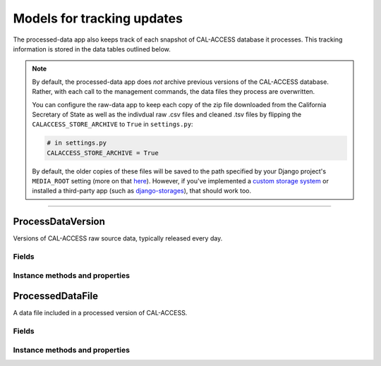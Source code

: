 Models for tracking updates
===========================

The processed-data app also keeps track of each snapshot of CAL-ACCESS database it processes. This tracking information is stored in the data tables outlined below.

.. note::

    By default, the processed-data app does *not* archive previous versions of the CAL-ACCESS database. Rather, with each call to the management commands, the data files they process are overwritten.

    You can configure the raw-data app to keep each copy of the zip file downloaded from the California Secretary of State as well as the indivdual raw .csv files and cleaned .tsv files by flipping the ``CALACCESS_STORE_ARCHIVE`` to ``True`` in ``settings.py``:

    .. code-block:: python

        # in settings.py
        CALACCESS_STORE_ARCHIVE = True

    By default, the older copies of these files will be saved to the path specified by your Django project's ``MEDIA_ROOT`` setting (more on that `here <https://docs.djangoproject.com/en/1.11/ref/settings/#media-root>`_). However, if you've implemented a `custom storage system <https://docs.djangoproject.com/en/1.10/howto/custom-file-storage/>`_ or installed a third-party app (such as `django-storages <https://django-storages.readthedocs.io/en/latest/>`_), that should work too.

----------------------

ProcessDataVersion
~~~~~~~~~~~~~~~~~~

Versions of CAL-ACCESS raw source data, typically released every day.

Fields
******

.. raw:: html

    <div class="wy-table-responsive">
    <table border="1" class="docutils">
    <thead valign="bottom">
        <tr>
            <th class="head">Name</th>
            <th class="head">Type</th>
            <th class="head">Unique key</th>
            <th class="head">Definition</th>
        </tr>
    </thead>
    <tbody valign="top">


        <tr>
            <td>id</td>
            <td>Integer</td>
            <td>Yes</td>
            <td>Auto-incrementing unique identifer of versions</td>
        </tr>


        <tr>
            <td>raw_version_id</td>
            <td>Integer</td>
            <td>Yes</td>
            <td>Foreign key referencing the raw data version processed</td>
        </tr>


        <tr>
            <td>process_start_datetime</td>
            <td>DateTime</td>
            <td>No</td>
            <td>Date and time when the processing of the CAL-ACCESS version started</td>
        </tr>


        <tr>
            <td>process_finish_datetime</td>
            <td>Integer</td>
            <td>No</td>
            <td>Date and time when the processing of the CAL-ACCESS version finished</td>
        </tr>

        <tr>
            <td>zip_archive</td>
            <td>FileField</td>
            <td>No</td>
            <td>An archive zip of processed files</td>
        </tr>

        <tr>
            <td>zip_size</td>
            <td>Integer</td>
            <td>No</td>
            <td>The expected size (in bytes) of the zip of processed files</td>
        </tr>


    </tbody>
    </table>
    </div>


Instance methods and properties
*******************************

.. raw:: html

    <div class="wy-table-responsive">
    <table border="1" class="docutils">
    <tbody valign="top">


        <tr>
            <td><code>.update_completed</code></td>
            <td>Check if the database update to the version completed. Return <code>True</code> or <code>False</code>.</td>
        </tr>
        <tr>
            <td><code>.update_stalled</code></td>
            <td>Check if the database update to the version started but did not complete. Return <code>True</code> or <code>False</code>.</td>
        </tr>
        <tr>
            <td><code>.pretty_expected_size()</code></td>
            <td>Returns a prettified version (e.g., "725M") of the expected size of the downloaded zip.</td>
        </tr>


    </tbody>
    </table>
    </div>


ProcessedDataFile
~~~~~~~~~~~

A data file included in a processed version of CAL-ACCESS.

Fields
******

.. raw:: html

    <div class="wy-table-responsive">
    <table border="1" class="docutils">
    <thead valign="bottom">
        <tr>
            <th class="head">Name</th>
            <th class="head">Type</th>
            <th class="head">Unique key</th>
            <th class="head">Definition</th>
        </tr>
    </thead>
    <tbody valign="top">


        <tr>
            <td>id</td>
            <td>Integer</td>
            <td>Yes</td>
            <td>Auto-incrementing unique identifer of the file</td>
        </tr>


        <tr>
            <td>version_id</td>
            <td>Integer</td>
            <td>No</td>
            <td>Foreign key referencing the processed version of CAL-ACCESS</td>
        </tr>


        <tr>
            <td>file_name</td>
            <td>String (up to 100)</td>
            <td>No</td>
            <td>Name of the processed data file without extension</td>
        </tr>


        <tr>
            <td>process_start_datetime</td>
            <td>DateTime</td>
            <td>No</td>
            <td>Date and time when the processing of the file started</td>
        </tr>


        <tr>
            <td>process_finish_datetime</td>
            <td>DateTime</td>
            <td>No</td>
            <td>Date and time when the processing of the file finished</td>
        </tr>


        <tr>
            <td>records_count</td>
            <td>Integer</td>
            <td>No</td>
            <td>Count of records in the processed file</td>
        </tr>


        <tr>
            <td>file_archive</td>
            <td>FileField</td>
            <td>No</td>
            <td>An archive of the processed file</td>
        </tr>

        <tr>
            <td>file_size</td>
            <td>Integer</td>
            <td>No</td>
            <td>Size of the processed file (in bytes)</td>
        </tr>
       
   	</tbody>
    </table>
    </div>


Instance methods and properties
*******************************

.. raw:: html

    <div class="wy-table-responsive">
    <table border="1" class="docutils">
    <tbody valign="top">

        <tr>
            <td><code>.pretty_file_size()</code></td>
            <td>Returns a prettified version (e.g., "725M") of the downloaded file's size.</td>
        </tr>


    </tbody>
    </table>
    </div>
